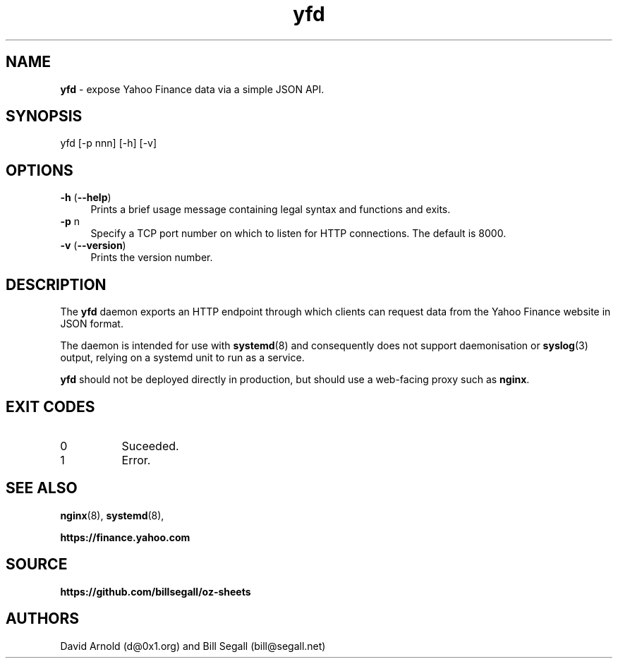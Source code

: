 .\" ************************************************************
.\"
.\" name sect foot-centre foot-left  head-centre   origin  architecture
.TH yfd  8  "22 Mar 2025"  "oz-sheets"  "yfd"
.SH NAME
.BR yfd " \- expose Yahoo Finance data via a simple JSON API."
.SH SYNOPSIS
.TP
yfd [\-p nnn] [\-h] [\-v]
.SH OPTIONS
.LP
.TP 4
\fB\-h\fP (\fB\-\-help\fP)
Prints a brief usage message containing legal syntax and functions and
exits.
.TP 4
\fB\-p\fP n
Specify a TCP port number on which to listen for HTTP connections.
The default is 8000.
.TP 4
\fB\-v\fP (\fB\-\-version\fP)
Prints the version number.
.SH DESCRIPTION
.LP
The \fByfd\fP daemon exports an HTTP endpoint through which clients can
request data from the Yahoo Finance website in JSON format.
.LP
The daemon is intended for use with
.BR systemd (8)
and consequently does not support daemonisation or
.BR syslog (3)
output, relying on a systemd unit to run as a service.
.LP
.B yfd
should not be deployed directly in production, but should use a
web-facing proxy such as
.BR nginx .
.LP
.SH EXIT CODES
.PP
.TP 8
0
Suceeded.
.TP 8
1
Error.
.LP
.SH "SEE ALSO"
.LP
.BR nginx (8),
.BR systemd (8),
.LP
.B https://finance.yahoo.com
.SH SOURCE
.LP
.B https://github.com/billsegall/oz-sheets
.SH AUTHORS
.LP
David Arnold (d@0x1.org) and Bill Segall (bill@segall.net)
